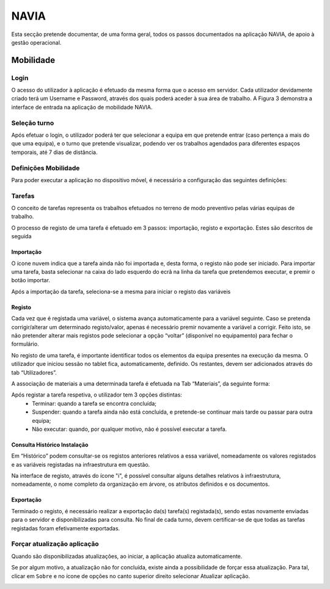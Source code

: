 ***************
NAVIA
***************

Esta secção pretende documentar, de uma forma geral, todos os passos documentados na aplicação NAVIA, de apoio à gestão operacional.

Mobilidade
============================

Login
-------------------------------------

O acesso do utilizador à aplicação é efetuado da mesma forma que o acesso em servidor. Cada utilizador
devidamente criado terá um Username e Password, através dos quais poderá aceder à sua área de
trabalho. A Figura 3 demonstra a interface de entrada na aplicação de mobilidade NAVIA.

Seleção turno
-------------------------------------

Após efetuar o login, o utilizador poderá ter que selecionar a equipa em que pretende entrar (caso
pertença a mais do que uma equipa), e o turno que pretende visualizar, podendo ver os trabalhos
agendados para diferentes espaços temporais, até 7 dias de distância.

.. image:: img/navia/turno.jpg

Definições Mobilidade
-------------------------------------

Para poder executar a aplicação no dispositivo móvel, é necessário a configuração das seguintes definições:

.. image:: img/navia/definicoes.jpg

Tarefas
-------------------------------------

O conceito de tarefas representa os trabalhos efetuados no terreno de modo preventivo pelas várias
equipas de trabalho. 

O processo de registo de uma tarefa é efetuado em 3 passos: importação, registo e exportação. Estes
são descritos de seguida

Importação
^^^^^^^^^^^^^^^^^^^^^^^^^^^^^^^^^^

.. image:: img/navia/tarefa_cloud.PNG

O ícone nuvem indica que a tarefa ainda não foi importada e, desta forma, o registo não pode ser
iniciado. Para importar uma tarefa, basta selecionar na caixa do lado esquerdo do ecrã na linha da
tarefa que pretendemos executar, e premir o botão importar.

Após a importação da tarefa, seleciona-se a mesma para iniciar o registo das variáveis

.. image:: img/navia/tarefa_importar.PNG

Registo
^^^^^^^^^^^^^^^^^^^^^^^^^^^^^^^^^^

Cada vez que é registada uma variável, o sistema avança automaticamente para a variável seguinte. Caso
se pretenda corrigir/alterar um determinado registo/valor, apenas é necessário premir novamente a
variável a corrigir. Feito isto, se não pretender alterar mais registos pode selecionar a opção “voltar”
(disponível no equipamento) para fechar o formulário.

.. image:: img/navia/tarefa_registo.PNG

No registo de uma tarefa, é importante identificar todos os elementos da equipa presentes na execução
da mesma. O utilizador que iniciou sessão no tablet fica, automaticamente, definido. Os restantes,
devem ser adicionados através do tab “Utilizadores”.

.. image:: img/navia/tarefa_registo2.PNG

A associação de materiais a uma determinada tarefa é efetuada na Tab “Materiais”, da seguinte forma:

.. image:: img/navia/tarefa_registo3.PNG

.. image:: img/navia/tarefa_registo4.PNG

Após registar a tarefa respetiva, o utilizador tem 3 opções distintas:
	- Terminar: quando a tarefa se encontra concluída;
	- Suspender: quando a tarefa ainda não está concluída, e pretende-se continuar mais tarde ou passar para outra equipa;
	- Não executar: quando, por qualquer motivo, não é possível executar a tarefa.

.. image:: img/navia/tarefa_registo5.PNG

Consulta Histórico Instalação
^^^^^^^^^^^^^^^^^^^^^^^^^^^^^^^^^^

Em “Histórico” podem consultar-se os registos anteriores relativos a essa variável, nomeadamente os
valores registados e as variáveis registadas na infraestrutura em questão.

.. image:: img/navia/tarefa_historico.PNG

Na interface de registo, através do ícone "i", é possível consultar alguns detalhes relativos à
infraestrutura, nomeadamente, o nome completo da organização em árvore, os atributos definidos e os
documentos.

.. image:: img/navia/tarefa_caract.PNG

Exportação
^^^^^^^^^^^^^^^^^^^^^^^^^^^^^^^^^^

Terminado o registo, é necessário realizar a exportação da(s) tarefa(s) registada(s), sendo estas
novamente enviadas para o servidor e disponibilizadas para consulta.
No final de cada turno, devem certificar-se de que todas as tarefas registadas foram efetivamente
exportadas.

.. image:: img/navia/tarefa_exportar.PNG

Forçar atualização aplicação
-------------------------------------

Quando são disponibilizadas atualizações, ao iniciar, a aplicação atualiza automaticamente.

Se por algum motivo, a atualização não for concluída, existe ainda a possibilidade de forçar essa atualização. 
Para tal, clicar em ``Sobre`` e no ícone de opções no canto superior direito selecionar Atualizar aplicação.

.. image:: img/navia/basedados.jpg

